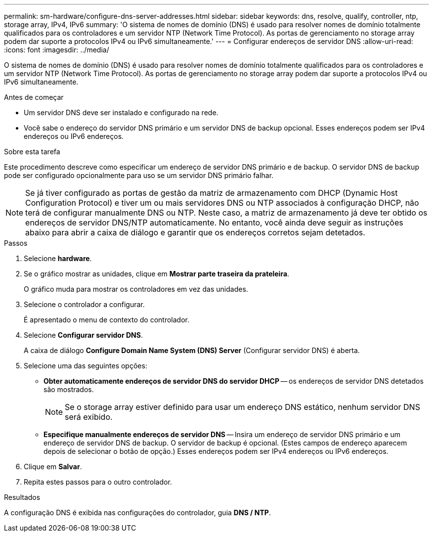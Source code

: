 ---
permalink: sm-hardware/configure-dns-server-addresses.html 
sidebar: sidebar 
keywords: dns, resolve, qualify, controller, ntp, storage array, IPv4, IPv6 
summary: 'O sistema de nomes de domínio (DNS) é usado para resolver nomes de domínio totalmente qualificados para os controladores e um servidor NTP (Network Time Protocol). As portas de gerenciamento no storage array podem dar suporte a protocolos IPv4 ou IPv6 simultaneamente.' 
---
= Configurar endereços de servidor DNS
:allow-uri-read: 
:icons: font
:imagesdir: ../media/


[role="lead"]
O sistema de nomes de domínio (DNS) é usado para resolver nomes de domínio totalmente qualificados para os controladores e um servidor NTP (Network Time Protocol). As portas de gerenciamento no storage array podem dar suporte a protocolos IPv4 ou IPv6 simultaneamente.

.Antes de começar
* Um servidor DNS deve ser instalado e configurado na rede.
* Você sabe o endereço do servidor DNS primário e um servidor DNS de backup opcional. Esses endereços podem ser IPv4 endereços ou IPv6 endereços.


.Sobre esta tarefa
Este procedimento descreve como especificar um endereço de servidor DNS primário e de backup. O servidor DNS de backup pode ser configurado opcionalmente para uso se um servidor DNS primário falhar.

[NOTE]
====
Se já tiver configurado as portas de gestão da matriz de armazenamento com DHCP (Dynamic Host Configuration Protocol) e tiver um ou mais servidores DNS ou NTP associados à configuração DHCP, não terá de configurar manualmente DNS ou NTP. Neste caso, a matriz de armazenamento já deve ter obtido os endereços de servidor DNS/NTP automaticamente. No entanto, você ainda deve seguir as instruções abaixo para abrir a caixa de diálogo e garantir que os endereços corretos sejam detetados.

====
.Passos
. Selecione *hardware*.
. Se o gráfico mostrar as unidades, clique em *Mostrar parte traseira da prateleira*.
+
O gráfico muda para mostrar os controladores em vez das unidades.

. Selecione o controlador a configurar.
+
É apresentado o menu de contexto do controlador.

. Selecione *Configurar servidor DNS*.
+
A caixa de diálogo *Configure Domain Name System (DNS) Server* (Configurar servidor DNS) é aberta.

. Selecione uma das seguintes opções:
+
** *Obter automaticamente endereços de servidor DNS do servidor DHCP* -- os endereços de servidor DNS detetados são mostrados.
+
[NOTE]
====
Se o storage array estiver definido para usar um endereço DNS estático, nenhum servidor DNS será exibido.

====
** *Especifique manualmente endereços de servidor DNS* -- Insira um endereço de servidor DNS primário e um endereço de servidor DNS de backup. O servidor de backup é opcional. (Estes campos de endereço aparecem depois de selecionar o botão de opção.) Esses endereços podem ser IPv4 endereços ou IPv6 endereços.


. Clique em *Salvar*.
. Repita estes passos para o outro controlador.


.Resultados
A configuração DNS é exibida nas configurações do controlador, guia *DNS / NTP*.
